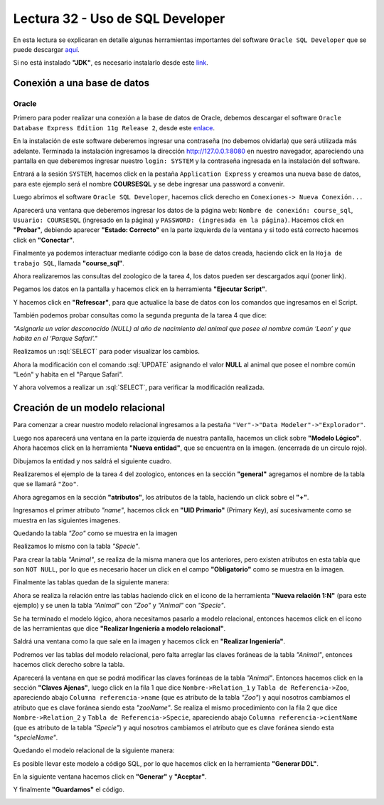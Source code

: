 Lectura 32 - Uso de SQL Developer
---------------------------------

.. role:: sql(code)
   :language: sql
   :class: highlight

En esta lectura se explicaran en detalle algunas herramientas importantes del software 
``Oracle SQL Developer`` que se puede descargar `aquí <http://www.oracle.com/technetwork/developer-tools/sql-developer/downloads/index.html>`_.

Si no está instalado **"JDK"**, es necesario instalarlo desde este `link <http://www.oracle.com/technetwork/java/javase/downloads/jdk7-downloads-1880260.html>`_.

Conexión a una base de datos
~~~~~~~~~~~~~~~~~~~~~~~~~~~~

Oracle
======

Primero para poder realizar una conexión a la base de datos de Oracle, debemos descargar 
el software ``Oracle Database Express Edition 11g Release 2``, desde este `enlace <http://www.oracle.com/technetwork/products/express-edition/downloads/index.html>`_.

En la instalación de este software deberemos ingresar una contraseña (no debemos olvidarla) 
que será utilizada más adelante. Terminada la instalación ingresamos la dirección `http://127.0.0.1:8080 <http://127.0.0.1:8080>`_ 
en nuestro navegador, apareciendo una pantalla en que deberemos ingresar nuestro ``login: SYSTEM`` 
y la contraseña ingresada en la instalación del software.

Entrará a la sesión ``SYSTEM``, hacemos click en la pestaña ``Application Express`` y 
creamos una nueva base de datos, para este ejemplo será el nombre **COURSESQL** y se debe 
ingresar una password a convenir.

.. image:: ../../../sql-course/src/lectura32/oracle2/imagen1.png                             
   :height: 500 px                                                                   
   :width: 800 px                                                                    
   :scale: 50 %                                                                      
   :align: center   

Luego abrimos el software ``Oracle SQL Developer``, hacemos click derecho en ``Conexiones->
Nueva Conexión...`` 

.. image:: ../../../sql-course/src/lectura32/oracle2/imagen2.png                             
   :height: 500 px                                                                   
   :width: 800 px                                                                    
   :scale: 50 %                                                                      
   :align: center  

Aparecerá una ventana que deberemos ingresar los datos de la página web: ``Nombre de conexión: course_sql``, 
``Usuario: COURSESQL`` (ingresado en la página) y ``PASSWORD: (ingresada en la página)``. Hacemos 
click en **"Probar"**, debiendo aparecer **"Estado: Correcto"**  en la parte izquierda de la ventana 
y si todo está correcto hacemos click en **"Conectar"**.

.. image:: ../../../sql-course/src/lectura32/oracle2/imagen3.png                             
   :height: 500 px                                                                   
   :width: 800 px                                                                    
   :scale: 50 %                                                                      
   :align: center   

Finalmente ya podemos interactuar mediante código con la base de datos creada, haciendo 
click en la ``Hoja de trabajo SQL``, llamada **"course_sql"**.

.. image:: ../../../sql-course/src/lectura32/oracle2/imagen4.png                             
   :height: 500 px                                                                   
   :width: 800 px                                                                    
   :scale: 50 %                                                                      
   :align: center 

Ahora realizaremos las consultas del zoologico de la tarea 4, los datos pueden ser descargados
aquí (poner link).

Pegamos los datos en la pantalla y hacemos click en la herramienta **"Ejecutar Script"**.

.. image:: ../../../sql-course/src/lectura32/oracle2/imagen5.png                             
   :height: 500 px                                                                   
   :width: 800 px                                                                    
   :scale: 50 %                                                                      
   :align: center  

Y hacemos click en **"Refrescar"**, para que actualice la base de datos con los comandos 
que ingresamos en el Script.

.. image:: ../../../sql-course/src/lectura32/oracle2/imagen6.png                             
   :height: 500 px                                                                   
   :width: 800 px                                                                    
   :scale: 50 %                                                                      
   :align: center 

También podemos probar consultas como la segunda pregunta de la tarea 4 que dice:

*"Asignarle un valor desconocido (NULL) al año de nacimiento del animal que posee el nombre 
común ‘Leon’ y que habita en el ‘Parque Safari’."*

Realizamos un :sql:`SELECT` para poder visualizar los cambios.

.. image:: ../../../sql-course/src/lectura32/oracle2/imagen7.png                             
   :height: 500 px                                                                   
   :width: 800 px                                                                    
   :scale: 50 %                                                                      
   :align: center 

Ahora la modificación con el comando :sql:`UPDATE` asignando el valor **NULL** al animal que 
posee el nombre común "León" y habita en el "Parque Safari".

.. image:: ../../../sql-course/src/lectura32/oracle2/imagen8.png                             
   :height: 500 px                                                                   
   :width: 800 px                                                                    
   :scale: 50 %                                                                      
   :align: center 

Y ahora volvemos a realizar un :sql:`SELECT`, para verificar la modificación realizada.

.. image:: ../../../sql-course/src/lectura32/oracle2/imagen9.png                             
   :height: 500 px                                                                   
   :width: 800 px                                                                    
   :scale: 50 %                                                                      
   :align: center 

Creación de un modelo relacional
~~~~~~~~~~~~~~~~~~~~~~~~~~~~~~~~

Para comenzar a crear nuestro modelo relacional ingresamos a la pestaña 
``"Ver"->"Data Modeler"->"Explorador"``.

.. image:: ../../../sql-course/src/lectura32/oracle1.png
   :height: 500 px
   :width: 800 px
   :scale: 50 %                               
   :align: center  

Luego nos aparecerá una ventana en la parte izquierda de nuestra pantalla, hacemos un 
click sobre **"Modelo Lógico"**.
Ahora hacemos click en la herramienta **"Nueva entidad"**, que se encuentra en la imagen.
(encerrada de un circulo rojo).

.. image:: ../../../sql-course/src/lectura32/oracle2.png                               
   :height: 500 px                                                                   
   :width: 800 px                                                                    
   :scale: 50 %  
   :align: center 

Dibujamos la entidad y nos saldrá el siguiente cuadro.

.. image:: ../../../sql-course/src/lectura32/oracle3.png                             
   :height: 500 px                                                                   
   :width: 800 px                                                                    
   :scale: 50 %    
   :align: center 

Realizaremos el ejemplo de la tarea 4 del zoologico, entonces en la sección **"general"** 
agregamos el nombre de la tabla que se llamará ``"Zoo"``.

.. image:: ../../../sql-course/src/lectura32/oracle4.png
   :height: 500 px                                                                   
   :width: 800 px                                                                    
   :scale: 50 %                                 
   :align: center   

Ahora agregamos en la sección **"atributos"**, los atributos de la tabla, haciendo un click 
sobre el **"+"**.

.. image:: ../../../sql-course/src/lectura32/oracle5.png                               
   :height: 500 px                                                                   
   :width: 800 px                                                                    
   :scale: 50 %  
   :align: center   

Ingresamos el primer atributo *"name"*, hacemos click en **"UID Primario"** (Primary Key), 
así sucesivamente como se muestra en las siguientes imagenes.

.. image:: ../../../sql-course/src/lectura32/oracle6.png                               
   :height: 500 px                                                                   
   :width: 800 px                                                                    
   :scale: 50 %  
   :align: center    

.. image:: ../../../sql-course/src/lectura32/oracle7.png                               
   :height: 500 px                                                                   
   :width: 800 px                                                                    
   :scale: 50 %  
   :align: center   

Quedando la tabla *"Zoo"* como se muestra en la imagen

.. image:: ../../../sql-course/src/lectura32/oracle8.png                               
   :height: 500 px                                                                   
   :width: 800 px                                                                    
   :scale: 50 %  
   :align: center   

Realizamos lo mismo con la tabla *"Specie"*.

.. image:: ../../../sql-course/src/lectura32/oracle9.png                               
   :height: 500 px                                                                   
   :width: 800 px                                                                    
   :scale: 50 %  
   :align: center 

Para crear la tabla *"Animal"*, se realiza de la misma manera que los anteriores, pero existen 
atributos en esta tabla que son ``NOT NULL``, por lo que es necesario hacer un click en 
el campo **"Obligatorio"** como se muestra en la imagen.

.. image:: ../../../sql-course/src/lectura32/oracle10.png                               
   :height: 500 px                                                                   
   :width: 800 px                                                                    
   :scale: 50 %  
   :align: center 

Finalmente las tablas quedan de la siguiente manera:

.. image:: ../../../sql-course/src/lectura32/oracle11.png                               
   :height: 500 px                                                                   
   :width: 800 px                                                                    
   :scale: 50 %  
   :align: center  

Ahora se realiza la relación entre las tablas haciendo click en el icono de la herramienta 
**"Nueva relación 1:N"** (para este ejemplo) y se unen la tabla *"Animal"* con *"Zoo"* y *"Animal"* 
con *"Specie"*.

.. image:: ../../../sql-course/src/lectura32/oracle12.png                               
   :height: 500 px                                                                   
   :width: 800 px                                                                    
   :scale: 50 %  
   :align: center  

.. image:: ../../../sql-course/src/lectura32/oracle13.png                               
   :height: 500 px                                                                   
   :width: 800 px                                                                    
   :scale: 50 %  
   :align: center  

Se ha terminado el modelo lógico, ahora necesitamos pasarlo a modelo relacional, entonces 
hacemos click en el icono de las herramientas que dice **"Realizar Ingeniería a modelo relacional"**. 

.. image:: ../../../sql-course/src/lectura32/oracle14.png                               
   :height: 500 px                                                                   
   :width: 800 px                                                                    
   :scale: 50 %  
   :align: center 

Saldrá una ventana como la que sale en la imagen y hacemos click en **"Realizar Ingeniería"**.

.. image:: ../../../sql-course/src/lectura32/oracle15.png                               
   :height: 500 px                                                                   
   :width: 800 px                                                                    
   :scale: 50 %  
   :align: center 

Podremos ver las tablas del modelo relacional, pero falta arreglar las claves foráneas de la tabla 
*"Animal"*, entonces hacemos click derecho sobre la tabla.

.. image:: ../../../sql-course/src/lectura32/oracle16.png                               
   :height: 500 px                                                                   
   :width: 800 px                                                                    
   :scale: 50 %  
   :align: center 

Aparecerá la ventana en que se podrá modificar las claves foráneas de la tabla *"Animal"*.
Entonces hacemos click en la sección **"Claves Ajenas"**, luego click en la fila 1 que dice 
``Nombre->Relation_1`` y ``Tabla de Referencia->Zoo``, apareciendo abajo ``Columna referencia->name`` 
(que es atributo de la tabla *"Zoo"*) y aquí nosotros cambiamos el atributo que es clave 
foránea siendo esta *"zooName"*.
Se realiza el mismo procedimiento con la fila 2 que dice ``Nombre->Relation_2`` y ``Tabla de 
Referencia->Specie``, apareciendo abajo ``Columna referencia->cientName`` (que es atributo de 
la tabla *"Specie"*) y aquí nosotros cambiamos el atributo que es clave foránea siendo 
esta *"specieName"*.

.. image:: ../../../sql-course/src/lectura32/oracle17.png                               
   :height: 500 px                                                                   
   :width: 800 px                                                                    
   :scale: 50 %  
   :align: center  

.. image:: ../../../sql-course/src/lectura32/oracle18.png                               
   :height: 500 px                                                                   
   :width: 800 px                                                                    
   :scale: 50 %  
   :align: center  

Quedando el modelo relacional de la siguiente manera:

.. image:: ../../../sql-course/src/lectura32/oracle19.png                               
   :height: 500 px                                                                   
   :width: 800 px                                                                    
   :scale: 50 %  
   :align: center  

Es posible llevar este modelo a código SQL, por lo que hacemos click en la herramienta 
**"Generar DDL"**.

.. image:: ../../../sql-course/src/lectura32/oracle20.png                               
   :height: 500 px                                                                   
   :width: 800 px                                                                    
   :scale: 50 %  
   :align: center  

En la siguiente ventana hacemos click en **"Generar"** y **"Aceptar"**.

.. image:: ../../../sql-course/src/lectura32/oracle21.png                               
   :height: 500 px                                                                   
   :width: 800 px                                                                    
   :scale: 50 %  
   :align: center  

.. image:: ../../../sql-course/src/lectura32/oracle22.png                               
   :height: 500 px                                                                   
   :width: 800 px                                                                    
   :scale: 50 %  
   :align: center  

Y finalmente **"Guardamos"** el código.

.. image:: ../../../sql-course/src/lectura32/oracle23.png                               
   :height: 500 px                                                                   
   :width: 800 px                                                                    
   :scale: 50 %  
   :align: center  


